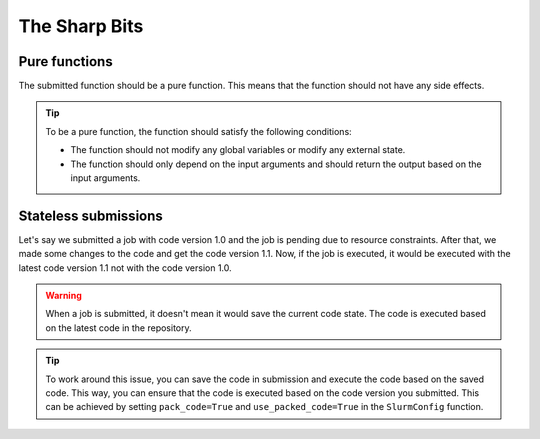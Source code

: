###############
The Sharp Bits
###############

Pure functions
==============

The submitted function should be a pure function. This means that the function should not have any side effects.

.. tip::

   To be a pure function, the function should satisfy the following conditions:

   - The function should not modify any global variables or modify any external state.
   - The function should only depend on the input arguments and should return the output based on the input arguments.


Stateless submissions
==========================

Let's say we submitted a job with code version 1.0 and the job is pending due to resource constraints. After that, we made some changes to the code and get the code version 1.1. Now, if the job is executed, it would be executed with the latest code version 1.1 not with the code version 1.0.

.. warning::
   When a job is submitted, it doesn't mean it would save the current code state. The code is executed based on the latest code in the repository.

.. tip::
   To work around this issue, you can save the code in submission and execute the code based on the saved code. This way, you can ensure that the code is executed based on the code version you submitted. This can be achieved by setting ``pack_code=True`` and ``use_packed_code=True`` in the ``SlurmConfig`` function.
